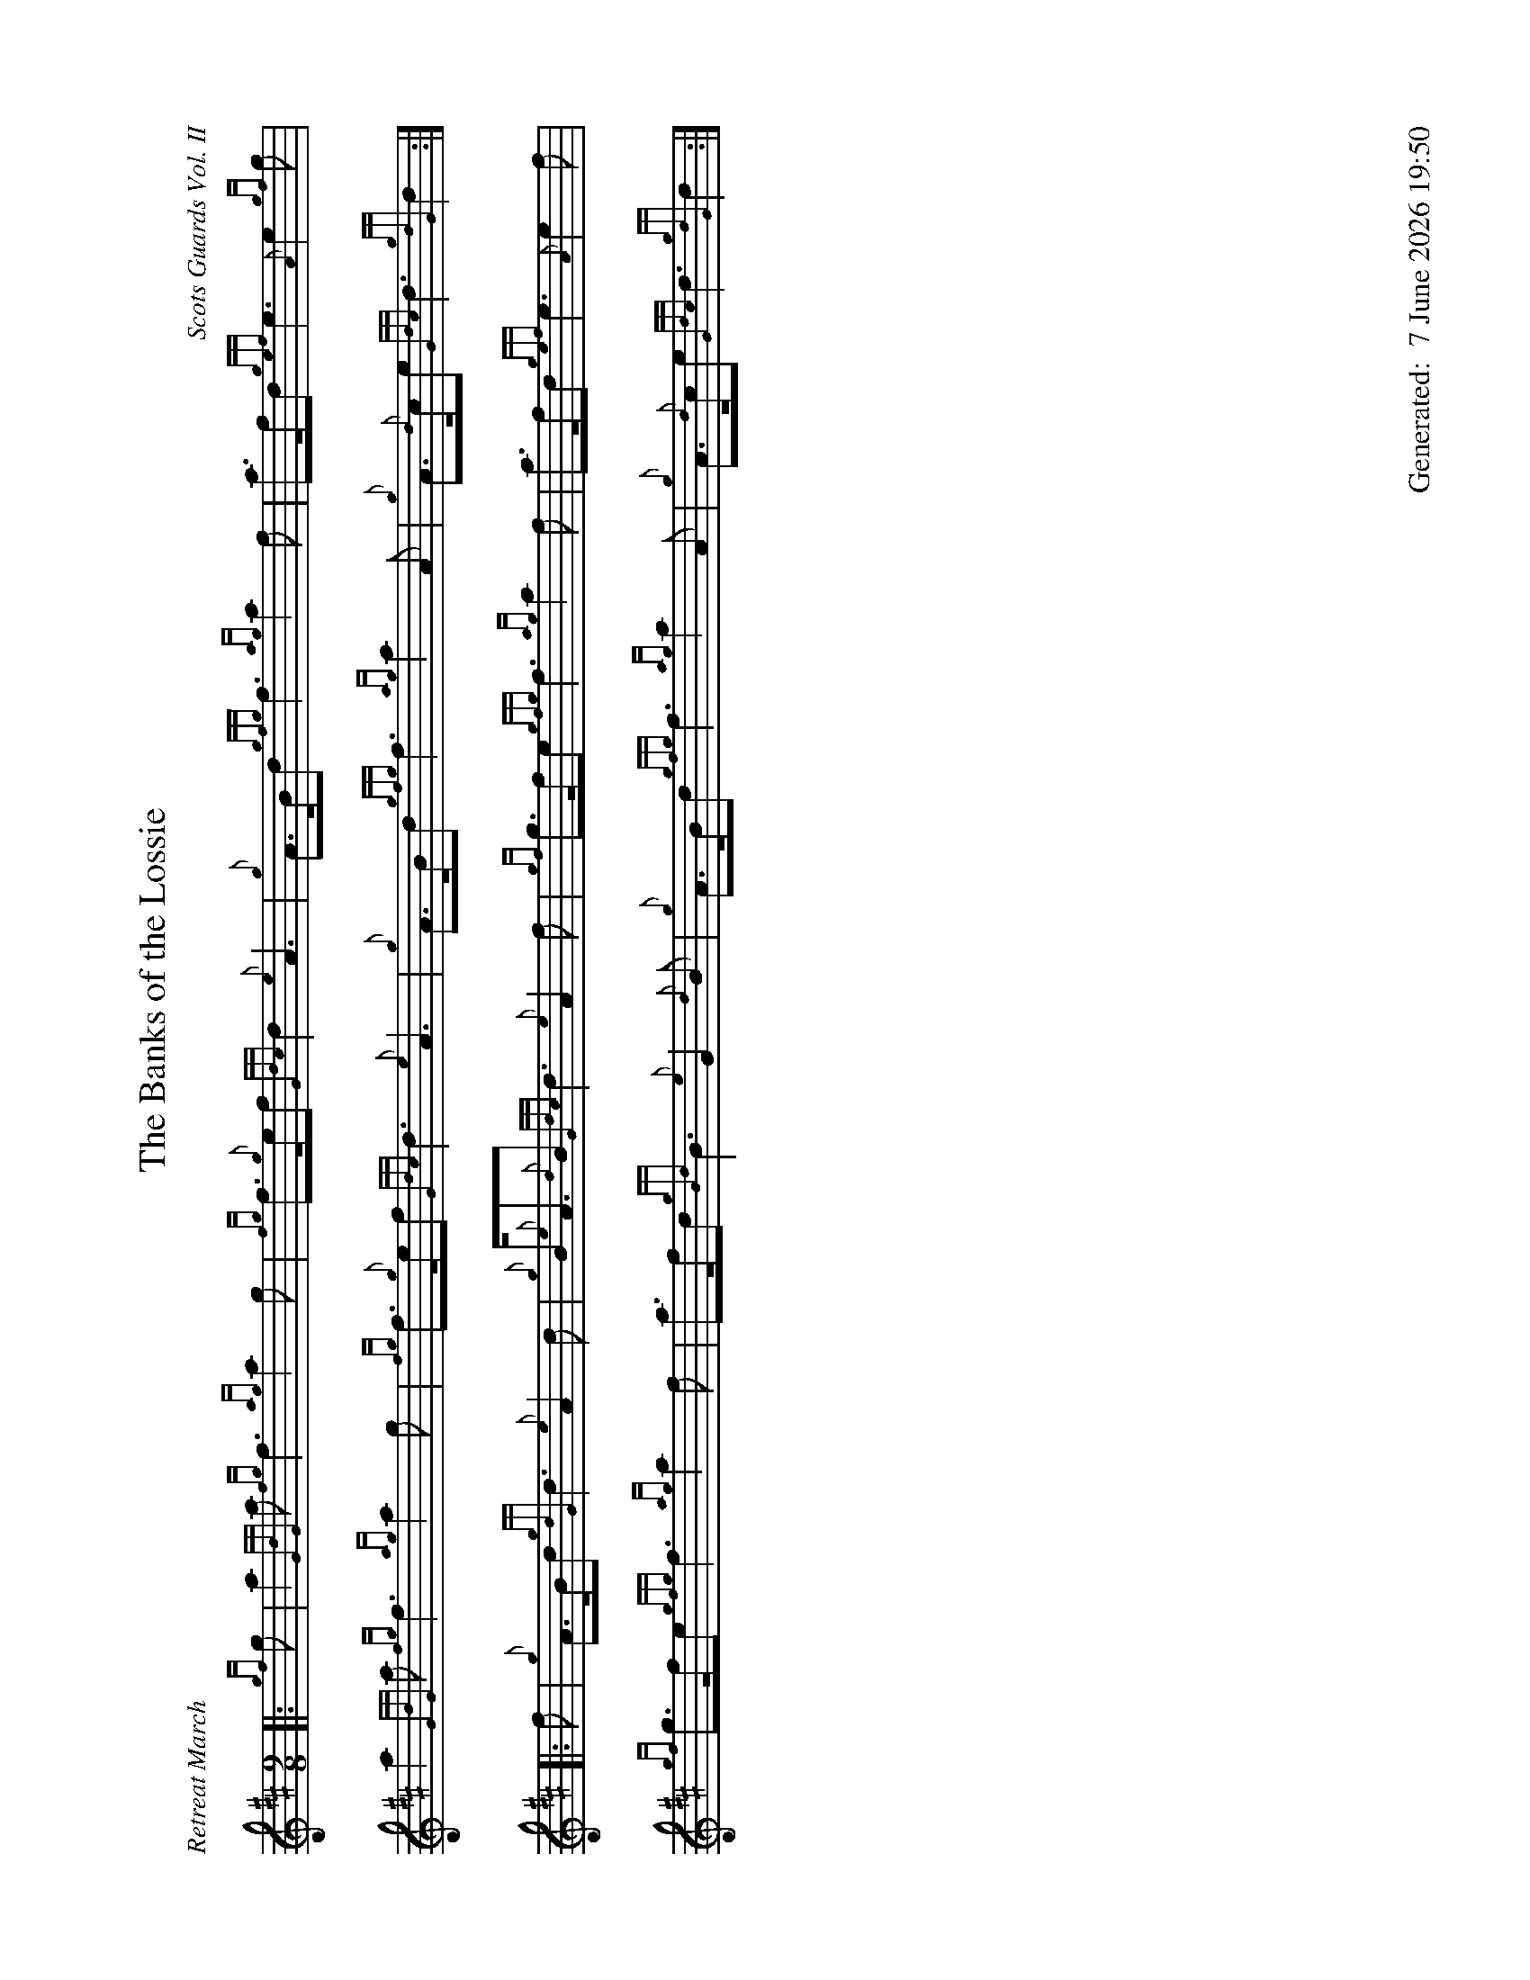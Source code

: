 %abc-2.2
%%straightflags false
%%flatbeams true
%%footer "		Generated: $D"
%%dateformat "%e %B %Y %H:%M"
%%graceslurs false
%%titleformat T0, R-1 C1
%%landscape 1
X:1
T:The Banks of the Lossie
C:Scots Guards Vol. II
R:Retreat March
M:9/8
L:1/8
K:D
Z:Transcribed by Stephen Beitzel
[|: {gf}g | a2 {GdG}a {fg}f3 {ag}a2 g | {fg}f>{g}ef {Gdc}d2 {e}A3 | {g}A>Bd {gfg}f3 {ag}a2 f | a>fd {gef}e3 {A}e2 {gf}g |
a2 {GdG}a {fg}f3 {ag}a2 g | {fg}f>{g}ef {Gdc}d3 {e}A3 | {g}A>Bd {gfg}f3 {ag}a2 A | {g}A>{d}ce {Gdc}d3 {gdG}d2 :|]
[|: f | {g}A>Bd {gdG}d3 {e}A2 d | {g}B<{e}A{d}B {Gdc}d3 {e}A2 f | {gf}g>fe {gfg}f3 {ag}a2 f | a>fd {gef}e3 {A}e2 f |
{gf}g>fe {gfg}f3 {ag}a2 f | a>fd {gBd}B3 {e}G2 {d}B | {g}A>Bd {gfg}f3 {ag}a2 A | {g}A>{d}ce {Gdc}d3 {gdG}d2 :|]
